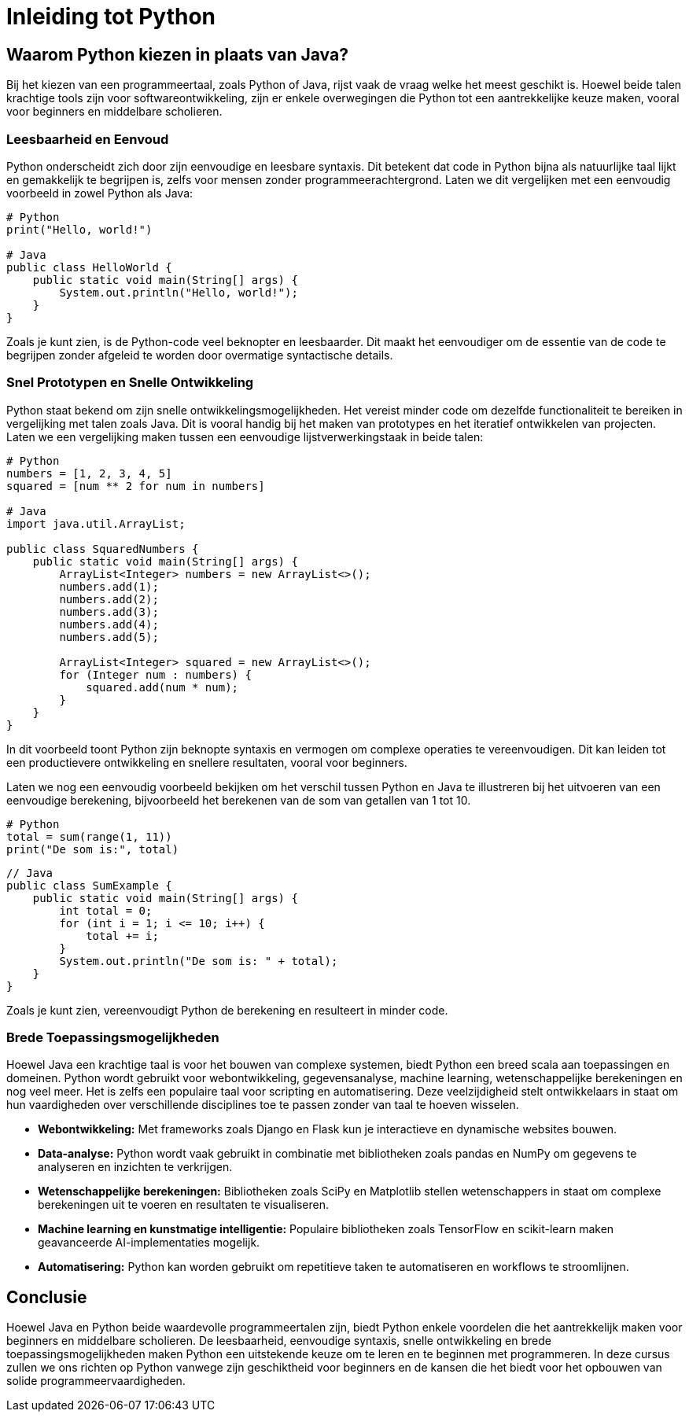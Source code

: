 = Inleiding tot Python

== Waarom Python kiezen in plaats van Java?

Bij het kiezen van een programmeertaal, zoals Python of Java, rijst vaak de vraag welke het meest geschikt is. Hoewel beide talen krachtige tools zijn voor softwareontwikkeling, zijn er enkele overwegingen die Python tot een aantrekkelijke keuze maken, vooral voor beginners en middelbare scholieren.

=== Leesbaarheid en Eenvoud

Python onderscheidt zich door zijn eenvoudige en leesbare syntaxis. Dit betekent dat code in Python bijna als natuurlijke taal lijkt en gemakkelijk te begrijpen is, zelfs voor mensen zonder programmeerachtergrond. Laten we dit vergelijken met een eenvoudig voorbeeld in zowel Python als Java:

[source,python]
----
# Python
print("Hello, world!")

# Java
public class HelloWorld {
    public static void main(String[] args) {
        System.out.println("Hello, world!");
    }
}
----

Zoals je kunt zien, is de Python-code veel beknopter en leesbaarder. Dit maakt het eenvoudiger om de essentie van de code te begrijpen zonder afgeleid te worden door overmatige syntactische details.

=== Snel Prototypen en Snelle Ontwikkeling

Python staat bekend om zijn snelle ontwikkelingsmogelijkheden. Het vereist minder code om dezelfde functionaliteit te bereiken in vergelijking met talen zoals Java. Dit is vooral handig bij het maken van prototypes en het iteratief ontwikkelen van projecten. Laten we een vergelijking maken tussen een eenvoudige lijstverwerkingstaak in beide talen:

[source,python]
----
# Python
numbers = [1, 2, 3, 4, 5]
squared = [num ** 2 for num in numbers]

# Java
import java.util.ArrayList;

public class SquaredNumbers {
    public static void main(String[] args) {
        ArrayList<Integer> numbers = new ArrayList<>();
        numbers.add(1);
        numbers.add(2);
        numbers.add(3);
        numbers.add(4);
        numbers.add(5);

        ArrayList<Integer> squared = new ArrayList<>();
        for (Integer num : numbers) {
            squared.add(num * num);
        }
    }
}
----

In dit voorbeeld toont Python zijn beknopte syntaxis en vermogen om complexe operaties te vereenvoudigen. Dit kan leiden tot een productievere ontwikkeling en snellere resultaten, vooral voor beginners.

Laten we nog een eenvoudig voorbeeld bekijken om het verschil tussen Python en Java te illustreren bij het uitvoeren van een eenvoudige berekening, bijvoorbeeld het berekenen van de som van getallen van 1 tot 10.

[source,python]
----
# Python
total = sum(range(1, 11))
print("De som is:", total)
----

[source,java]
----
// Java
public class SumExample {
    public static void main(String[] args) {
        int total = 0;
        for (int i = 1; i <= 10; i++) {
            total += i;
        }
        System.out.println("De som is: " + total);
    }
}
----

Zoals je kunt zien, vereenvoudigt Python de berekening en resulteert in minder code.

=== Brede Toepassingsmogelijkheden

Hoewel Java een krachtige taal is voor het bouwen van complexe systemen, biedt Python een breed scala aan toepassingen en domeinen. Python wordt gebruikt voor webontwikkeling, gegevensanalyse, machine learning, wetenschappelijke berekeningen en nog veel meer. Het is zelfs een populaire taal voor scripting en automatisering. Deze veelzijdigheid stelt ontwikkelaars in staat om hun vaardigheden over verschillende disciplines toe te passen zonder van taal te hoeven wisselen.

- **Webontwikkeling:** Met frameworks zoals Django en Flask kun je interactieve en dynamische websites bouwen.
- **Data-analyse:** Python wordt vaak gebruikt in combinatie met bibliotheken zoals pandas en NumPy om gegevens te analyseren en inzichten te verkrijgen.
- **Wetenschappelijke berekeningen:** Bibliotheken zoals SciPy en Matplotlib stellen wetenschappers in staat om complexe berekeningen uit te voeren en resultaten te visualiseren.
- **Machine learning en kunstmatige intelligentie:** Populaire bibliotheken zoals TensorFlow en scikit-learn maken geavanceerde AI-implementaties mogelijk.
- **Automatisering:** Python kan worden gebruikt om repetitieve taken te automatiseren en workflows te stroomlijnen.

== Conclusie

Hoewel Java en Python beide waardevolle programmeertalen zijn, biedt Python enkele voordelen die het aantrekkelijk maken voor beginners en middelbare scholieren. De leesbaarheid, eenvoudige syntaxis, snelle ontwikkeling en brede toepassingsmogelijkheden maken Python een uitstekende keuze om te leren en te beginnen met programmeren. In deze cursus zullen we ons richten op Python vanwege zijn geschiktheid voor beginners en de kansen die het biedt voor het opbouwen van solide programmeervaardigheden.

